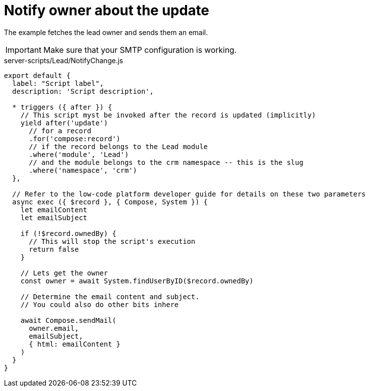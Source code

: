 = Notify owner about the update

The example fetches the lead owner and sends them an email.

[IMPORTANT]
====
Make sure that your SMTP configuration is working.
====

.server-scripts/Lead/NotifyChange.js
[source,js]
----
export default {
  label: "Script label",
  description: 'Script description',

  * triggers ({ after }) {
    // This script myst be invoked after the record is updated (implicitly)
    yield after('update')
      // for a record
      .for('compose:record')
      // if the record belongs to the Lead module
      .where('module', 'Lead')
      // and the module belongs to the crm namespace -- this is the slug
      .where('namespace', 'crm')
  },

  // Refer to the low-code platform developer guide for details on these two parameters
  async exec ({ $record }, { Compose, System }) {
    let emailContent
    let emailSubject

    if (!$record.ownedBy) {
      // This will stop the script's execution
      return false
    }

    // Lets get the owner
    const owner = await System.findUserByID($record.ownedBy)

    // Determine the email content and subject.
    // You could also do other bits inhere

    await Compose.sendMail(
      owner.email,
      emailSubject,
      { html: emailContent }
    )
  }
}
----
